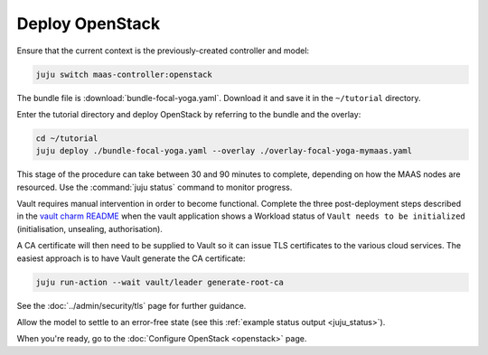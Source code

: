 ================
Deploy OpenStack
================

Ensure that the current context is the previously-created controller and model:

.. code-block:: none

   juju switch maas-controller:openstack

The bundle file is :download:`bundle-focal-yoga.yaml`. Download it and
save it in the ``~/tutorial`` directory.

Enter the tutorial directory and deploy OpenStack by referring to the bundle
and the overlay:

.. code-block:: none

   cd ~/tutorial
   juju deploy ./bundle-focal-yoga.yaml --overlay ./overlay-focal-yoga-mymaas.yaml

This stage of the procedure can take between 30 and 90 minutes to complete,
depending on how the MAAS nodes are resourced. Use the :command:`juju status`
command to monitor progress.

Vault requires manual intervention in order to become functional. Complete the
three post-deployment steps described in the `vault charm README`_ when the
vault application shows a Workload status of ``Vault needs to be initialized``
(initialisation, unsealing, authorisation).

A CA certificate will then need to be supplied to Vault so it can issue TLS
certificates to the various cloud services. The easiest approach is to have
Vault generate the CA certificate:

.. code-block:: none

   juju run-action --wait vault/leader generate-root-ca

See the :doc:`../admin/security/tls` page for further guidance.

Allow the model to settle to an error-free state (see this :ref:`example status
output <juju_status>`).

When you're ready, go to the :doc:`Configure OpenStack <openstack>` page.

.. LINKS
.. _Vault charm README: https://opendev.org/openstack/charm-vault/src/branch/master/src/README.md#post-deployment-tasks
